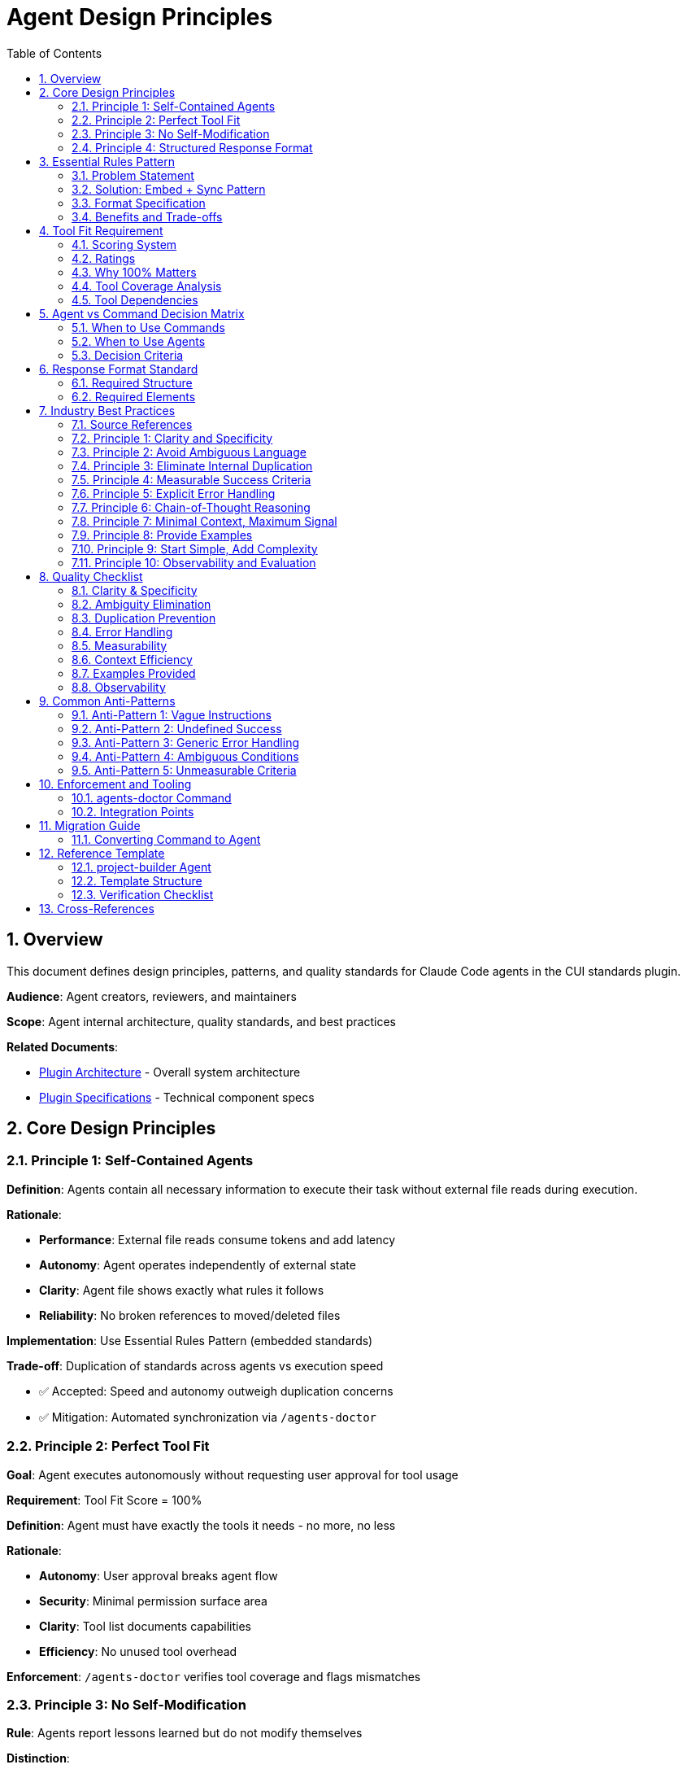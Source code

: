 = Agent Design Principles
:toc: left
:toclevels: 3
:sectnums:

== Overview

This document defines design principles, patterns, and quality standards for Claude Code agents in the CUI standards plugin.

**Audience**: Agent creators, reviewers, and maintainers

**Scope**: Agent internal architecture, quality standards, and best practices

**Related Documents**:

* xref:plugin-architecture.adoc[Plugin Architecture] - Overall system architecture
* xref:plugin-specifications.adoc[Plugin Specifications] - Technical component specs

== Core Design Principles

=== Principle 1: Self-Contained Agents

**Definition**: Agents contain all necessary information to execute their task without external file reads during execution.

**Rationale**:

* **Performance**: External file reads consume tokens and add latency
* **Autonomy**: Agent operates independently of external state
* **Clarity**: Agent file shows exactly what rules it follows
* **Reliability**: No broken references to moved/deleted files

**Implementation**: Use Essential Rules Pattern (embedded standards)

**Trade-off**: Duplication of standards across agents vs execution speed

* ✅ Accepted: Speed and autonomy outweigh duplication concerns
* ✅ Mitigation: Automated synchronization via `/agents-doctor`

=== Principle 2: Perfect Tool Fit

**Goal**: Agent executes autonomously without requesting user approval for tool usage

**Requirement**: Tool Fit Score = 100%

**Definition**: Agent must have exactly the tools it needs - no more, no less

**Rationale**:

* **Autonomy**: User approval breaks agent flow
* **Security**: Minimal permission surface area
* **Clarity**: Tool list documents capabilities
* **Efficiency**: No unused tool overhead

**Enforcement**: `/agents-doctor` verifies tool coverage and flags mismatches

=== Principle 3: No Self-Modification

**Rule**: Agents report lessons learned but do not modify themselves

**Distinction**:

[cols="1,1,1"]
|===
|Aspect |Commands |Agents

|Self-modification
|✅ Allowed (Continuous Improvement)
|❌ Forbidden (Lessons Learned Reporting)

|Invocation
|User types `/command`
|System invokes via Task tool

|Changes take effect
|Next invocation
|Requires restart (race condition)
|===

**Rationale**:

* Agents invoked by system, not directly by user
* Agent modifications require restart to take effect
* Creates race conditions (agent modifies self while running)
* User should review and approve architectural changes

**Implementation**: Agents include "Lessons Learned Reporting" section in output

=== Principle 4: Structured Response Format

**Requirement**: All agents produce structured, parseable output

**Required Elements**:

1. **Status**: Success/Failure indicator
2. **Summary**: Brief description of work done
3. **Metrics**: Quantified results (files processed, issues found)
4. **Tool Usage Tracking**: Which tools used and how many times
5. **Lessons Learned**: Insights for manual improvement (recommended)

**Rationale**:

* Main process can parse and act on results
* Enables automation and chaining
* Provides visibility into agent behavior
* Facilitates debugging and improvement

== Essential Rules Pattern

=== Problem Statement

Agents need to follow standards but reading external files has costs:

* External file read consumes ~2,000 tokens
* Adds latency (I/O operation)
* Standards file may be large (100+ lines)
* Repeated reads across multiple agent invocations

**Traditional Approach** (used in commands):
```markdown
### Step 1: Read Standards
1. Read standards/logging/logging-standards.adoc
2. Extract LogRecord pattern rules
3. Store in working memory
```

=== Solution: Embed + Sync Pattern

**Embed essential rules directly in agent file**:

[source,markdown]
----
## Essential Rules

### Logging Standards
Source: .claude/skills/cui-java-core/standards/logging-standards.adoc#logrecord-pattern
Last Synced: 2025-10-23

- All INFO/WARN/ERROR must use LogRecord constants
- Use %s for all string substitutions (never %d, %.2f, {})
- Exceptions must come first in parameter list
- LogRecord identifiers: INFO (001-099), WARN (100-199), ERROR (200-299)
----

**Automated Synchronization**:

* `/agents-doctor` verifies embedded rules match sources
* Detects: OUT_OF_DATE, ORPHANED, OLD_SYNC
* Offers auto-update from source

=== Format Specification

[source,markdown]
----
## Essential Rules

### {Domain} Standards
Source: {path_to_skill_standard}#{optional_section_anchor}
Last Synced: {YYYY-MM-DD}

{Embedded rules content - bullet points or prose}
----

**Required Fields**:

[cols="1,2"]
|===
|Field |Description

|Domain
|Clear category (e.g., "Logging Standards", "JavaDoc Standards")

|Source
|Path to authoritative skill standard (relative to plugin root)

|Section Anchor
|Optional `#section-id` to reference specific part of source

|Last Synced
|Date when rules were last synchronized with source
|===

**Content Guidelines**:

* **Selective**: Only include rules relevant to agent's domain
* **Essential**: 10-30 lines per domain (not entire standard)
* **Curated**: Extract key rules, not every detail
* **Actionable**: Rules the agent will actually enforce

=== Benefits and Trade-offs

[cols="1,1,1"]
|===
|Aspect |External Read |Embedded + Sync

|Execution tokens
|~2,000 per read
|~0 (already in agent)

|Performance
|Slower (I/O)
|Faster (inline)

|Autonomy
|Depends on external file
|Self-contained

|Clarity
|References external docs
|Clear what agent follows

|Maintenance
|Auto (always current)
|Semi-auto (verify + sync)
|===

**Accepted Trade-offs**:

* ✅ Duplication across agents (acceptable for performance)
* ✅ Manual sync trigger (automated via `/agents-doctor`)

**Mitigation**:

* ✅ Sync burden → Automated detection and update
* ✅ Drift risk → `/agents-doctor` warns when out of sync

== Tool Fit Requirement

=== Scoring System

**Tool Fit Score**: Percentage measuring how well configured tools match workflow needs

[source]
----
Tool Fit Score = (Correctly Configured Tools / (Required Tools + Unnecessary Tools)) * 100
----

**Example**:

* Required tools (from workflow): Read, Edit, Write, Bash (4 tools)
* Configured tools (in frontmatter): Read, Edit, Bash, Grep (4 tools)
* Missing: Write (1 tool)
* Unnecessary: Grep (1 tool)
* Score: (3 / 6) * 100 = 50% (Poor fit)

=== Ratings

[cols="1,2"]
|===
|Score |Assessment

|100%
|Perfect fit - All required tools, no extras

|90-99%
|Good fit - Minor issue (1 missing or 1 extra)

|70-89%
|Fair fit - Multiple issues

|<70%
|Poor fit - Needs fixing
|===

=== Why 100% Matters

**Missing Tools → User Approval Required**:
```
Agent tries to use Write tool
→ Write not configured
→ Claude asks user for approval
→ Breaks autonomous execution
```

**Extra Tools → Security/Clarity Issues**:
```
Agent has Grep configured
→ Never uses it in workflow
→ Unnecessary permission surface
→ Misleading about capabilities
```

=== Tool Coverage Analysis

`/agents-doctor` performs comprehensive analysis:

1. **Scan Workflow**: Extract all tool references
2. **Compare**: Required tools vs configured tools
3. **Categorize Issues**:
   - CRITICAL: Missing required tool
   - WARNING: Unnecessary configured tool
4. **Calculate Score**: Tool Fit percentage
5. **Offer Fixes**: Auto-update frontmatter

=== Tool Dependencies

**Special Rules**:

* **Edit requires Read**: Edit tool must read file first in same context
  - If workflow uses Edit → Must configure both Read and Edit
* **Bash for git**: If workflow runs git commands → Must configure Bash
* **Write for creation**: If workflow creates files → Must configure Write

== Agent vs Command Decision Matrix

=== When to Use Commands

**Location**: `.claude/commands/*.md`

**Invocation**: User types `/command-name`

**Use When**:

* User needs direct control over execution
* Interactive decisions required throughout
* Complex multi-step workflows
* Learning/improving over time (continuous improvement)
* Processing large datasets (may require multiple sessions)

**Characteristics**:

* Can self-modify (continuous improvement)
* Direct user interaction
* May ask questions mid-execution
* Can span multiple sessions
* User sees full execution

**Examples**:

* `/docs-review` - Interactive document review with user decisions
* `/verify-project` - Build verification with user approvals
* `/slash-doctor` - Command analysis with fix approval

=== When to Use Agents

**Location**: `.claude/agents/*.md`

**Invocation**: System uses Task tool (not directly user-typed)

**Use When**:

* Task is well-defined and autonomous
* No user interaction needed during execution
* Single-session completion expected
* Faster execution preferred (self-contained)
* Result needs to be parseable by main process

**Characteristics**:

* Cannot self-modify (lessons learned instead)
* Minimal user interaction (decisions only, not approvals)
* Complete execution in one session
* Self-contained (embedded rules)
* Structured output format

**Examples**:

* `project-builder` - Autonomous build verification
* `code-reviewer` - Review code and report findings
* `adoc-review` - Analyze docs without interaction

=== Decision Criteria

[cols="1,1,1"]
|===
|Criterion |Use Command |Use Agent

|Execution time
|Can be hours/days
|< 30 minutes

|User interaction
|Frequent questions
|Minimal (decisions only)

|Learning pattern
|Continuous improvement
|Lessons learned reporting

|Output format
|Flexible
|Structured, parseable

|External reads
|Acceptable
|Avoid (use embedded rules)

|Self-contained
|Not required
|Required

|Invoked by
|User directly
|System (Task tool)
|===

== Response Format Standard

=== Required Structure

[source,markdown]
----
## {Agent Name} - {Task} Complete

**Status**: ✅ SUCCESS | ❌ FAILURE | ⚠️ PARTIAL

**Summary**:
{Brief 1-2 sentence description of work done}

**Metrics**:
- {Metric 1}: {count}
- {Metric 2}: {count}
- {Metric 3}: {count}

**Tool Usage**:
- Read: {count} invocations
- Edit: {count} invocations
- Write: {count} invocations
- Bash: {count} invocations

**Lessons Learned** (for future improvement):
{if any insights discovered:}
- Discovery: {what was discovered}
- Why it matters: {explanation}
- Suggested improvement: {what should change}
- Impact: {how this would help}

{if no lessons learned: "None - execution followed expected patterns"}

**Details**:
{Detailed results, findings, changes made}
----

=== Required Elements

[cols="1,2"]
|===
|Element |Purpose

|Status Indicator
|Parseable success/failure determination

|Summary
|1-2 sentences, high-level outcome

|Metrics
|Quantified results for trend analysis

|Tool Usage Tracking
|Optimize tool configuration, identify inefficiencies

|Lessons Learned
|Insights for manual improvement
|===

== Industry Best Practices

=== Source References

**Primary Sources**:

* Anthropic Claude Prompt Engineering (2025)
* Anthropic Building Effective Agents (2025)
* Anthropic Effective Context Engineering (2025)

**Industry Research**:

* AI Agent Design Patterns (Databricks, AWS, MongoDB)
* Agentic AI Architectures (LangChain, LlamaIndex, Microsoft AutoGen)
* Prompt Engineering Best Practices (academic and industry)

**Last Reviewed**: 2025-10-20

=== Principle 1: Clarity and Specificity

**Guideline**: Agent instructions must be clear, explicit, and specific

**Best Practices**:

[cols="1,1"]
|===
|✅ DO |❌ DON'T

|Run `./mvnw clean install` with timeout of 120000ms
|Build the project appropriately

|Generate 3-5 sentence summary in markdown format
|Provide a fairly short summary

|Analyze all `.java` files in `src/main/java` excluding test files
|Analyze the codebase

|Validate, transform, calculate, parse, extract, verify
|Handle, manage, deal with, work with, process
|===

=== Principle 2: Avoid Ambiguous Language

**Anti-Pattern Detection**: Flag and eliminate vague phrases with multiple interpretations

[cols="1,2,2"]
|===
|Vague Phrase |Problem |Specific Alternative

|"if needed"
|When is it needed?
|"if error count > 0"

|"appropriately"
|What defines appropriate?
|"using format: YYYY-MM-DD"

|"handle errors"
|Which errors? How?
|"catch IOException, log, and retry once"

|"ensure quality"
|What are criteria?
|"achieve 100% test coverage"

|"fairly short"
|How short?
|"3-5 sentences" or "< 200 words"

|"reasonable timeout"
|What's reasonable?
|"120 seconds"
|===

**Detection Rules**:

Flag these patterns in agent instructions:

* Conditional phrases without criteria: "if necessary", "when appropriate", "as needed"
* Subjective modifiers: "appropriately", "reasonably", "fairly", "sufficiently"
* Generic action verbs: "handle", "manage", "deal with", "work with"
* Undefined scope: "relevant files", "important sections", "key points"
* Unmeasurable goals: "good quality", "better performance", "clean code"

=== Principle 3: Eliminate Internal Duplication

**Guideline**: Each rule or instruction should appear once

**Detection Strategy**:

1. **Exact Duplicates**: Same instruction repeated in multiple steps
2. **Semantic Duplicates**: Different wording, same meaning
3. **Redundant Clarifications**: Over-explanation of same concept

**Consolidation Pattern**:

* State rule ONCE in "CRITICAL RULES" section
* Reference it in workflow: "See CRITICAL RULES #3"
* Do not repeat verbatim

=== Principle 4: Measurable Success Criteria

**Guideline**: All goals, conditions, and outcomes must be measurable or objectively verifiable

**Best Practices**:

[cols="1,1"]
|===
|✅ DO |❌ DON'T

|Retry up to 3 times
|Retry several times

|Success = exit code 0 and no ERROR lines in output
|Success = build completes successfully

|If status is one of: [FAILED, TIMEOUT, ERROR]
|If status indicates failure

|Output as JSON with keys: {status, count, duration}
|Output as structured data
|===

=== Principle 5: Explicit Error Handling

**Guideline**: Every error condition must have a defined handling strategy

**Required Error Specification**:

[source,markdown]
----
Error Handling:
- FileNotFoundException: Log error, skip file, continue
- TimeoutException: Retry once with 2x timeout, then fail
- ParseException: Log details, mark file as invalid, continue
- NetworkException: Retry 3 times with exponential backoff, then fail
----

**Define**:

* Max retry count (explicit number)
* Retry conditions (which errors are retryable)
* Backoff strategy (immediate, exponential, fixed delay)
* Final action after retries exhausted

**Anti-Pattern**: Generic error handling

```
❌ "Handle errors appropriately"
❌ "If errors occur, deal with them"
❌ "Ensure robust error handling"
```

=== Principle 6: Chain-of-Thought Reasoning

**Guideline**: For complex tasks, explicitly instruct agent to think step-by-step

**Patterns**:

1. **Explicit Thinking Steps**:
```markdown
Before executing Step 3, perform analysis:
1. List all files to be processed
2. Estimate token cost: <count> * 200 tokens
3. Check if within budget (< 50,000 tokens)
4. If over budget, partition into batches
```

2. **Decision Trees**:
```markdown
Decision Point:
- If test count = 0: ERROR - no tests found
- If test count < 5: WARNING - insufficient coverage
- If test failures > 0: FAIL - fix failures first
- If all pass: SUCCESS - proceed to next step
```

3. **Validation Checkpoints**:
```markdown
After Step 4, verify:
✅ All files processed (expected: 10, actual: ?)
✅ No errors in log (grep "ERROR")
✅ Output file exists and > 0 bytes
If any check fails, abort and report.
```

=== Principle 7: Minimal Context, Maximum Signal

**Guideline**: Provide only essential information

**Context Engineering Principles**:

* **Attention Budget Management**: Every token competes for attention
* **Signal-to-Noise Ratio**: Curate smallest set of high-signal tokens
* **Essential Rules Pattern**: Embed 10-30 lines per domain, not 100+ lines

**Anti-Pattern**: Information overload

* Embedding entire standard documents
* Repeating same information in multiple sections
* Verbose explanations where concise instructions suffice

=== Principle 8: Provide Examples

**Guideline**: For nuanced or stylistic requirements, show concrete examples

**Patterns**:

1. **Input-Output Examples**:
```markdown
Format transformation examples:

Input: "2025-10-20T14:30:00Z"
Output: "October 20, 2025 at 2:30 PM"

Input: "2025-01-05T09:00:00Z"
Output: "January 5, 2025 at 9:00 AM"
```

2. **Good vs Bad Examples**:
```markdown
✅ GOOD: "Add logging for authentication failure"
- Changes 1 specific thing
- Clear scope (authentication only)
- Actionable

❌ BAD: "Improve logging"
- Vague scope (all logging?)
- Undefined improvement
- Not actionable
```

3. **Edge Case Examples**:
```markdown
Handle edge cases:
- Empty file: Return {count: 0, status: "EMPTY"}
- Binary file: Return {count: null, status: "BINARY"}
- Access denied: Return {count: null, status: "DENIED"}
```

=== Principle 9: Start Simple, Add Complexity

**Guideline**: Begin with minimal workflow. Add complexity only when simpler solutions fail

**Agent Design Progression**:

1. **Level 0: Simple Prompt** - Single instruction, no tools
2. **Level 1: Single-Step Agent** - One tool, linear workflow
3. **Level 2: Multi-Step Agent** - Multiple tools, sequential workflow
4. **Level 3: Branching Agent** - Decision points, conditional logic
5. **Level 4: Multi-Agent System** - Coordination, parallel execution

**Principle**: Only move to next level when current level cannot solve the problem

=== Principle 10: Observability and Evaluation

**Guideline**: Agents must be measurable

**Required Metrics**:

**Performance**:

* Execution time (per step, total)
* Token usage (input, output, total)
* Tool invocations (count per tool)
* Success/failure rate

**Quality**:

* Task completion rate
* Accuracy (if measurable)
* User approval required (should be 0)
* Retries needed

**Behavior**:

* Which code paths executed
* Decision points reached
* Error conditions encountered

== Quality Checklist

Use this checklist when creating or reviewing agents:

=== Clarity & Specificity

* [ ] No vague language ("appropriately", "if needed", "handle")
* [ ] All thresholds quantified (numbers, not "several" or "many")
* [ ] Concrete action verbs (validate, calculate, not "manage")
* [ ] Specific formats defined (JSON schema, markdown structure)

=== Ambiguity Elimination

* [ ] All conditionals have explicit criteria ("if X > 5", not "if necessary")
* [ ] Decision points enumerate all options
* [ ] Scope clearly bounded ("files in src/main/java", not "relevant files")
* [ ] Success criteria measurable and objective

=== Duplication Prevention

* [ ] Each rule stated once (in CRITICAL RULES or workflow, not both)
* [ ] No semantic duplication (same meaning, different words)
* [ ] No redundant clarifications

=== Error Handling

* [ ] All error types enumerated
* [ ] Retry strategy explicit (count, backoff, conditions)
* [ ] Failure modes defined (abort vs continue)
* [ ] No generic "handle errors" instructions

=== Measurability

* [ ] Success criteria are verifiable (exit code, output format)
* [ ] Thresholds have explicit numbers
* [ ] Conditions are boolean-evaluable
* [ ] Outcomes are observable

=== Context Efficiency

* [ ] Essential Rules section: 10-30 lines per domain (not 100+)
* [ ] No verbose explanations where concise works
* [ ] High signal-to-noise ratio

=== Examples Provided

* [ ] Complex formats shown with examples
* [ ] Edge cases illustrated
* [ ] Good vs bad examples for nuanced requirements

=== Observability

* [ ] Tool usage tracking required
* [ ] Metrics defined and quantified
* [ ] Response format structured and parseable

== Common Anti-Patterns

=== Anti-Pattern 1: Vague Instructions

```
❌ "Process the files as needed"
✅ "Process all .java files in src/main/java, excluding files matching *Test.java"
```

=== Anti-Pattern 2: Undefined Success

```
❌ "Build succeeds"
✅ "Build succeeds = exit code 0 AND no lines matching 'ERROR' in output"
```

=== Anti-Pattern 3: Generic Error Handling

```
❌ "Handle exceptions appropriately"
✅ "Catch FileNotFoundException → log and skip file. Catch IOException → retry once, then fail."
```

=== Anti-Pattern 4: Ambiguous Conditions

```
❌ "If the file is too large..."
✅ "If file size > 10MB..."
```

=== Anti-Pattern 5: Unmeasurable Criteria

```
❌ "Ensure good code quality"
✅ "Ensure: 0 checkstyle violations, 0 SpotBugs errors, test coverage > 80%"
```

== Enforcement and Tooling

=== agents-doctor Command

**Tool**: `/agents-doctor`

**Purpose**: Verify agents follow architectural principles

**Checks**:

1. ✅ Tool Fit Score = 100%
2. ✅ Essential Rules synchronized with sources
3. ✅ No self-modification references
4. ✅ Valid frontmatter
5. ✅ Structured response format
6. ✅ Tool usage tracking present
7. ✅ Lessons learned reporting (recommended)

**Usage**:
```bash
/agents-doctor global           # Check all global agents
/agents-doctor project-builder  # Check specific agent
/agents-doctor                  # Interactive mode
```

**Automated Fixes**:

* Updates tool configuration (adds missing, removes extra)
* Synchronizes Essential Rules from sources
* Adds missing response format sections

=== Integration Points

**Pre-commit Hook** (recommended):
```bash
/agents-doctor project
```

**CI/CD Pipeline** (recommended):
```bash
/agents-doctor global
/agents-doctor project
```

**Regular Maintenance** (recommended):
```bash
# Weekly: Check for out-of-date Essential Rules
/agents-doctor global
```

== Migration Guide

=== Converting Command to Agent

**Step 1: Evaluate Suitability**

* Can it complete in < 30 minutes? ✅
* Can it be self-contained? ✅
* Does it need continuous improvement? ❌
* Does it need frequent user interaction? ❌

If all answers match, proceed with conversion.

**Step 2: Create Agent File**

Create `.claude/agents/agent-name.md` with frontmatter (see xref:plugin-specifications.adoc#agents-layer-2[Plugin Specifications § Agents])

**Step 3: Embed Essential Rules**

Replace external reads with Essential Rules pattern:

```markdown
## Essential Rules

### {Domain} Standards
Source: .claude/skills/skill-name/standards/standard-file.adoc#section
Last Synced: 2025-10-23

{Embedded essential rules}
```

**Step 4: Add Response Format**

Add structured response template (see <<Response Format Standard>>)

**Step 5: Replace Continuous Improvement**

Remove self-modification logic, add lessons learned reporting

**Step 6: Verify Tool Fit**

```bash
/agents-doctor agent-name
```

Fix issues until Tool Fit Score = 100%

**Step 7: Test**

Verify:

* Executes without user approval
* Produces structured output
* Reports tool usage
* Reports lessons learned

== Reference Template

=== project-builder Agent

**Location**: `.claude/agents/project-builder.md`

**Status**: Fully compliant reference implementation (as of 2025-10-20)

**Why Use as Template**:

* ✅ Perfect Tool Fit (100%)
* ✅ Essential Rules section with source reference
* ✅ Structured response format
* ✅ No self-modification
* ✅ Complete frontmatter

=== Template Structure

[source,markdown]
----
---
name: {agent-name}
description: {Clear description with usage examples}
tools: {Comma-separated required tools only}
model: sonnet
color: {green|blue|purple}
---

{Brief role description}

## YOUR TASK

{Clear task definition}

## ESSENTIAL RULES

### {Domain} Standards
Source: {path/to/skill/standard.adoc}#{optional-section}
Last Synced: {YYYY-MM-DD}

{Curated essential rules - 10-30 lines}

## WORKFLOW (FOLLOW EXACTLY)

### Step 1: {Task}
{Detailed instructions}

### Step 2: {Task}
{Detailed instructions}

## CRITICAL RULES

{Non-negotiable constraints}

## TOOL USAGE TRACKING

{Requirement to track all tool invocations}

## LESSONS LEARNED REPORTING

{Report insights without self-modification}

## RESPONSE FORMAT

{Structured output template}
----

=== Verification Checklist

After creating new agent:

1. ✅ Add Essential Rules with source reference
2. ✅ Configure only required tools
3. ✅ Include Tool Usage Tracking section
4. ✅ Include Lessons Learned Reporting section
5. ✅ Define structured Response Format
6. ✅ Run `/agents-doctor {agent-name}` to verify
7. ✅ Fix any issues until Tool Fit Score = 100%

== Cross-References

* **System Architecture**: xref:plugin-architecture.adoc[Plugin Architecture]
* **Component Specs**: xref:plugin-specifications.adoc[Plugin Specifications]
* **Essential Rules in Context**: xref:plugin-architecture.adoc#decision-3-essential-rules-pattern-for-agents[Plugin Architecture § Essential Rules Pattern]
